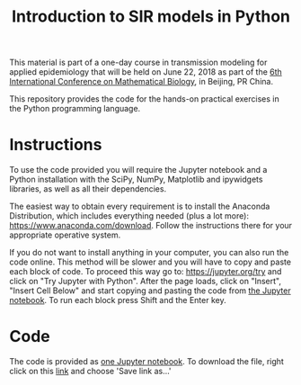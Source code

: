 #+TITLE: Introduction to SIR models in Python

This material is part of a one-day course in transmission modeling for
applied epidemiology that will be held on June 22, 2018 as part of the
[[http://icmb2018.bucea.edu.cn/index.htm][6th International Conference on Mathematical Biology]], in Beijing, PR
China.

This repository provides the code for the hands-on practical exercises
in the Python programming language.

* Instructions

To use the code provided you will require the Jupyter notebook and a
Python installation with the SciPy, NumPy, Matplotlib and ipywidgets
libraries, as well as all their dependencies.

The easiest way to obtain every requirement is to install the Anaconda
Distribution, which includes everything needed (plus a lot more):
https://www.anaconda.com/download. Follow the instructions there for
your appropriate operative system.

If you do not want to install anything in your computer, you can also
run the code online. This method will be slower and you will have to
copy and paste each block of code. To proceed this way go to:
https://jupyter.org/try and click on "Try Jupyter with Python". After
the page loads, click on "Insert", "Insert Cell Below" and start
copying and pasting the code from [[file:SIR_models.ipynb][the Jupyter notebook]]. To run each
block press Shift and the Enter key.

* Code

The code is provided as [[file:SIR_models.ipynb][one Jupyter notebook]]. To download the file,
right click on this [[https://github.com/alfaromurillo/sir_models_intro/blob/master/SIR_models.ipynb?raw=true][link]] and choose 'Save link as...'

